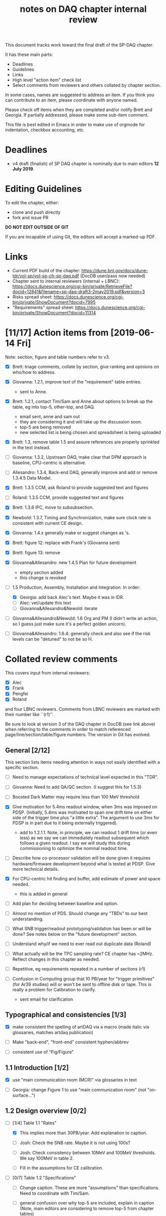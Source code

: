 #+title: notes on DAQ chapter internal review
#+latex_header: \usepackage[margin=1.0in]{geometry}

This document tracks work toward the final draft of the SP-DAQ chapter.

It has these main parts:

- Deadlines
- Guidelines
- Links
- High level "action item" check list
- Select comments from reviewers and others collated by chapter section.

In some cases, names are suggested to address an item.  If you think you can contribute to an item, please coordinate with anyone named.

Please check off items when they are completed and/or notify Brett and Georgia.  If partially addressed, please make some sub-item comment.

This file is best edited in Emacs in order to make use of orgmode for indentation, checkbox accounting, etc.

* Deadlines

- v4 draft (finalish) of SP DAQ chapter is nominally due to main editors *12 July 2019*.

* Editing Guidelines

To edit the chapter, either:

- clone and push directly
- fork and issue PR

*DO NOT EDIT OUTSIDE OF GIT*

If you are incapable of using Git, the editors will accept a marked-up PDF.

* Links

- Current PDF build of the chapter: https://dune.bnl.gov/docs/dune-tdr/vol-sp/vol-sp-ch-sp-daq.pdf (DocDB user/pass now needed)
- Chapter sent to internal reviewers (internal + LBNC): https://docs.dunescience.org/cgi-bin/private/RetrieveFile?docid=12841&filename=sp-daq-draft3-2may2019.pdf&version=3
- Risks spread sheet: https://docs.dunescience.org/cgi-bin/private/ShowDocument?docid=7995
- "Requirements" spread sheet: https://docs.dunescience.org/cgi-bin/private/ShowDocument?docid=11314

* [11/17] Action items from [2019-06-14 Fri]

Note: section, figure and table numbers refer to v3.

- [X] Brett: triage comments, collate by section, give ranking and opinions on who/how to address.

- [X] Giovanna: 1.2.1, improve text of the "requirement" table entries.
  - sent to Anne.

- [X] Brett: 1.2.1, contact Tim/Sam and Anne about options to break up the table, eg into top-5, other-top, and DAQ.
  - email sent, anne and sam out
  - they are considering it and will take up the discussion soon.
  - top-5 are being removed
  - new selected list is being chosen and spreadsheet is being uploaded

- [X] Brett: 1.3, remove table 1.5 and assure references are properly sprinkled in the text instead.

- [ ] Giovanna: 1.3.2, Upstream DAQ, make clear that DPM approach is baseline, CPU-centric is alternative.

- [ ] Allesandro: 1.3.4, Back-end DAQ, generally improve and add or remove 1.3.4.5 Data Model.

- [X] Brett: 1.3.5 CCM, ask Roland to provide suggested text and figures

- [ ] Roland: 1.3.5 CCM, provide suggested text and figures

- [X] Brett: 1.3.6 IPC, move to subsubsection.

- [X] Newbold: 1.3.7, Timing and Synchronization, make sure clock rate is consistent with current CE design.

- [X] Giovanna: 1.4.x generally make or suggest changes  as \fixme{}'s.

- [X] Brett: figure 12: replace with Frank's (Giovanna sent)

- [X] Brett: figure 13: remove

- [X] Giovanna&Allesandro: new 1.4.5 Plan for future development
  - empty section added
  - this change is revoked

- [-] 1.5 Production, Assembly, Installation and Integration.  In order:

  - [X] Georgia: add back Alec's text.  Maybe it was in IDR.
  - [ ] Alec: vet/update this text
  - [ ] Giovanna&Allesandro&Newold: iterate

- [ ] Giovanna&Allesandro&Newold: 1.6 Org and PM (I didn't write an action, so I guess just make sure it's a perfect golden unicorn).

- [ ] Giovanna&Allesandro: 1.6.4: generally check and also see if the risk levels can be "detuned" to not be so H.

* Collated review comments 


This covers input from internal reviewers:

- [X] Alec
- [X] Frank
- [X] Pengfei
- [X] Roland

and four LBNC reviewers.  Comments from LBNC reviewers are marked with their number like ``(r1)''.

Be sure to look at version 3 of the DAQ chapter in DocDB (see link above) when referring to the comments in order to match referenced page/line/section/table/figure numbers.  The version in Git has evolved.

** General [2/12] 

This section lists items needing attention in ways not easily identified with a specific section.

 - [ ] Need to manage expectations of technical level expected in this "TDR".

 - [ ] Giovanna: Need to add QA/QC section.  (I suggest this for 1.5.3)

 - [ ] Boosted Dark Matter may require less than 100 MeV threshold

 - [X] Give motivation for 5.4ms readout window, when 3ms was imposed on PDSP.  (Initially, 5.4ms was motivated to span one drift time on either side of the trigger time plus "a little extra".  The argument to use 3ms for PDSP is in part due to it being externally triggered).
   - add to 1.2.1.1.  Note, in principle, we can readout 1 drift time (or even less) as we say we can immediately readout subsequent which follows a given readout.  I say we will study this during commissioning to optimize the nominal readout time.

 - [ ] Describe how co-processor validation will be done given it requires hardware/firmware development beyond what is tested at PDSP.  Give more technical details.

 - [X] For CPU-centric hit finding and buffer, add estimate of power and space needed.
   - this is added in general

 - [ ] Add plan for deciding between baseline and option.

 - [ ] Almost no mention of PDS.  Should change any "TBDs" to our best understanding.

 - [ ] What SNB trigger/readout prototyping/validation has been or will be done?   See notes below on the "future development" section.

 - [ ] Understand why/if we need to ever read out duplicate data (Roland)

 - [ ] What actually will be the TPC sampling rate?  CE chapter has ~2MHz.  Reflect changes in this chapter as needed.

 - [ ] Repetitive, eg requirements repeated in a number of sections (r1)

 - [ ] Confusion in Computing group that 10 PB/year for "trigger primitives" (for Ar39 studies) will or won't be sent to offline disk or tape.  This is really a problem for Calibration to clarify.
   - sent email for clarification

** Typographical and consistencies [1/3] 

- [X] make consistent the spelling of artDAQ via a macro (made italic via glossaries, matches artdaq publication)

- [ ] Make "back-end", "front-end" consistent hyphen/abbrev

- [ ] consistent use of "Fig/Figure"

** 1.1 Introduction [1/2] 

- [X] use "main communication room (MCR)" via glossaries in text

- [ ] Georgia: change Figure 1 to use "main communication room" (not "on-surface...")

** 1.2 Design overview [0/2] 

  - [-] [1/4] Table 1.1 "Rates"

    - [X] This implies more than 30PB/year.  Add explanation to caption.

    - [ ] Josh: Check the SNB rate.  Maybe it is not using 100s?

    - [ ] Josh: Check consistency between 10MeV and 100MeV thresholds.  We say 100MeV in table 2.

    - [ ] Fill in the assumptions for CE calibration.

  - [ ] [0/7] Table 1.2 "Specifications"

    - [ ] Change caption.  These are more "assumptions" than specifications.  Need to coordinate with Tim/Sam.

    - [ ] general confusion over why top-5 are included, explain in caption (Note, main editors are considering to remove top-5 from chapter tables)

    - [ ] SP-FD-16 <0.5% deadtime needs updating and defining.  

    - [ ] SP-DAQ-7 is duplicate of this.

    - [ ] SP-FD-22 (30 PB/year). confusion over whether it is met or not

    - [ ] add a requirement regarding under and above ground power and space

    - [ ] Suggested requirement terms from Roland:

      - Timing accuracy, clock speed, synchronisation precision
      - Readout bandwidth
      - Trigger efficiency
      - Max trigger latency -> continuous temporary buffering
      - SNB trigger data window -> local persistent buffering
      - Delay for delivering SNB data to filter/FNAL
      - Trigger data reduction (incl calibration data) -> on site persistent storage
      - Power / space constraints
      - DAQ uptime requirement

*** 1.2.1 Requirements and specifications [6/10]

 - [ ] Georgia: Fix confusion over 4 vs 10 seconds latency vs buffer.

 - [X] Alec: check power and number of racks.  Roland says 400kW and 60 racks, text has 600 kW and 52 racks.  See common/defs.tex for where the correct numbers should be set.
   - Alec confirms 500 kVA of usable power and at least 52 racks, of which 4 are not-DAQ.
   - made macros for ~\cucpower~, ~\cucracks~, ~\daqpower~ and ~\daqracks~ in ~common/defs.tex~

 - [ ] Josh: make sure SNB data rate is consistent with table 1.1

 - [X] delete "1.2.2 Summary of key parameters" section heading

 - [ ] Georgia: table 1.3, replace "TBD" with something PDS entries 

 - [ ] Add more key parameters: buffer time, latency, time to transfer SNB to offline.

 - [X] Josh: Table 7.1 – how is cold elec calibration data size estimated? (r1)
   - I (bv) think it was based on what protodune needed for gain/peaking time scans
   - set to 4TB to match Josh's technote and add "scaled from pdsp experience", emailed to check

 - [X] Alec: 1.2.1.2 what size racks?  ATLAS using extra tall ones.  (r1)
   - I danced around this by giving total U.  Even with 42U racks, there's plenty of space

 - [X] Brett: 1.2.1.2 limited by power or by space? (r1)
   - add initial details but seeking input
   - Add Alessandro's numbers

 - [X] 1.2.1.2 what reduction do you expect to get from lossless compression? How is this estimated? (pDUNE?) How does this interplay with &lt; 30 PB/yr limit? Ie. do you mean fully uncompressed data, or compressed? (r1)
   - add words about using "modified Huffman".

*** 1.2.2 Summary of key parameters

- [X] Vague. (r2)

  - note, this section is already removed, table kept.  Maybe that's sufficient.

- [ ] Table 1.3 supply "TBDs" (r2)

- [X] "BE" not defined near use. (r2)
  - this is already fixed post v3.

*** 1.2.3 Interfaces [2/5]

 - [X] Computing: clarify 30PB/year is to tape, not necessarily what is sent to FNAL.

 - [ ] Cussans: Add mention of timing/sync?  

 - [ ] Roland: Add an "interface design" diagram 

 - [ ] Cussans: In T&S, why is timing +/- 500ns when the clock is 62.5MHz (? by Roland)

 - [X] Hucheng: The data transmission to FELIX uses commercial 10 Gbps optical links. This is a rather modest rate for existing commercial links, certainly projecting a few years ahead. Would you benefit from using (fewer) higher speed links? If so, is this under consideration? (r1)
   - sent Hucheng email: 
   - answer: 25 Gbps is considered but its the fiber run distance that drives the choice speed.  BNL did tests in 2018 that verify both OM3 and OM4 fiber support 10 Gbps over 300 meters.  Shorter runs may allow higher speed optical links.
   - added text in 1.3.2.1 Data Reception
** 1.3 Design

*** 1.3.1 Overview

- [X] Kurt: why 10 BE servers? (this number may have been "invented" by me, bv).
  - changed to "a few"

*** Figure 3

- [ ] add timing system 

- [ ] Roland: or, entirely replace with "component diagram"?

*** Figure 4

- [ ] Roland: replace this with a "deployment diagram"?

*** Figure 6

- [ ] Roland: replace with a component diagram?

*** Figure 7

- [ ] Georgia/Roland: bigger font, "much better data flow diagram or "table hierarchy diagram".

*** Figure 8

- [ ] Georgia/Roland: Increase font.  Replace with data flow diagram.  (bv: isn't this a DF diag?)

*** 1.3.2 Upstream DAQ

- [ ] many options being considered for processing, and it is stated it is “premature” to choose now. That is fine. However, it would be good to provide more information about what is already known (eg. lossless compression algo’s have been investigated, …), and what path will be taken to get to a better understanding and to being able to decide (and on what timescale). Eg. there are tests planned at pDUNE, or it all relies on simulation, or... It would also be nice to hear about implications of the various choices of implementations, such as on power and underground rack space. (r1)
  - power/rack addressed


*** 1.3.3 DS

- [ ] Giovanna: clarify confusion over which is baseline tech for TP and buffering. (also 1.3.3.1) 

- [X] Josh: Check 10 MeV vs 100 MeV threshold requirements.

**** 1.3.3.5 HFL

- [ ] Georgia: description is confusing
- [ ] Georgia: why is HLF in DS not BE?

**** 1.3.4.1 DFO

- [X] Kurt should check in general.

**** 1.3.4.2 EB

- [X] Kurt should check in general.


*** 1.3.5 CCM

- [ ] Roland: rewrite/redraw.

- [X] Brett: move 1.3.6 (IPC) to 1.3.5.x

*** 1.3.7 Timing and Sync 

- [ ] Cussans: more detail 

*** 1.3.x Redundancy and Fault Tollerance

- [ ] Roland: Add new section on redundancy and fault tolerance.

** 1.4 Design validation and development

*** 1.4.1 Design Validation and Development at ProtoDUNE and Other  LArTPCs

- [X] Giovanna: come up with a shorter title and restructure as needed.

- [ ] fix confusion between RCE and FELIX

*** 1.4.2 ProtoDUNE outcomes

- [X] fix baseline density of APA/FELIX/FEC

- [ ] elaborate on "several key demonstrations"

- [ ] Roland? config and control in PDSP is different that DUNE, so how does PDSP test this design element?

*** 1.4.3 Ongoing Development

- [X] says detailed scheduled can be found in ref. Would be nice to include a few dates, such as for the milestones listed here (r1)

**** 1.4.3.3 Data Selection Development

- [ ] Georgia: address Roland's confusion over what "latency" means in last sentence.  See hlfix marker

- [X] Phil: freshen figure 15b

**** 1.4.3.4 PTMP (changed name)

- [X] Brett: simplified and updated to recent development and tests at PDSP

- [ ] Brett: need another pass just prior to final draft to update with latest work.  An hlfix marks this

*** 1.4.4 Additional test stands

- [X] removed

*** 1.4.5 (new) Future Development

- [X] general statement added.

- [0/3] SNB, maybe 3 parts:
  - [ ] SNB trigger algorithm development plan:
    - Develop compact, low-energy (CLE) TC finder
    - Veto CLE TCs associated with nearby/recent high-energy activity
    - Run on PDSP, save TCs to file  
    - Mix in CLE TCs generated using SNB simulation
    - develop MLT level algorithm
    - validate by replaying CLE TCs via "real" PTMP nodes (75 TC sources -> MLT)
  - [ ] High rate dump
    - Acquire 4x M.2 SSD adapter card and SSDs to test host RAM-SSD write speed
    - Test using co-processor board
  - [ ] HLF
    - Georgia: describe HPC proposal

** 1.5 Production, Assembly, and Integration

- [X] in general fill in 

*** 1.5.2 Installation and integration

- [X] Add back text Alec wrote.

*** 1.5.3 Quality Assurance and Control

- [ ] A new section is needed

** 1.6 Org and PM

- [X] Giovanna, Allesandro, Newbold: give short intro
  - Ale added

*** Figure 20 org chart

- [X] Giovanna: add figure and words you presented at May collaboration meeting
  - Ale added

*** Table 8, Inst. responsibilities

- [ ] Giovanna, Allesandro: provide

*** 1.6.1 Consortium Organization

- [X] Alessandro: add general text and final diagram

  - [X] WG mandates are in DocDB

*** 1.6.2 Cost and Labor

- [X] +Newbold: rework WBS along with WG coordinators+
  - this is apparently going to be moved from the TDR text to another document or is in any case not the problem of chapter editors.


*** 1.6.3 

*** 1.6.4 Safety and risks

- [ ] Separate safety from risks. Looks like safety is completely infrastructure driven, but risks have a huge impact on the design. (from Roland)

- [ ] Address various comments on content of risk table from Roland


